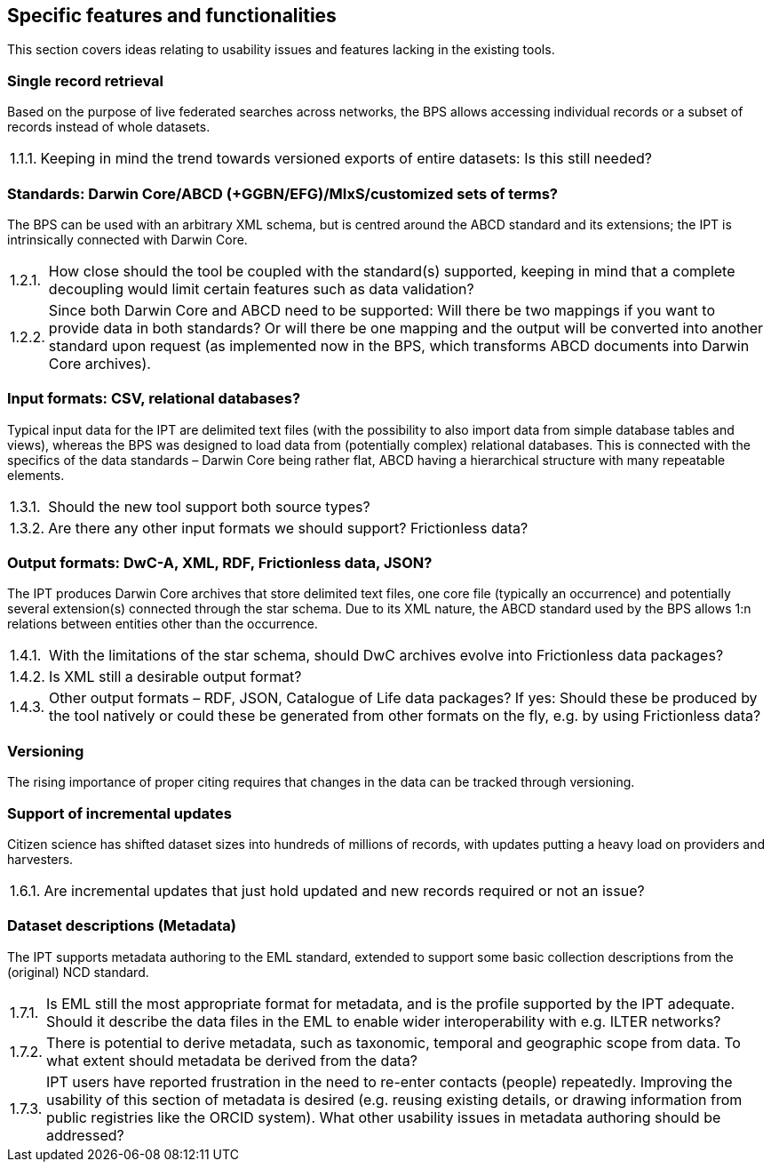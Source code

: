 :!s:
== Specific features and functionalities

This section covers ideas relating to usability issues and features lacking in the existing tools.

=== Single record retrieval

Based on the purpose of live federated searches across networks, the BPS allows accessing individual records or a subset of records instead of whole datasets.

:!n:
[horizontal]
{counter:c}.{counter:s}.{counter:n}.:: Keeping in mind the trend towards versioned exports of entire datasets: Is this still needed?

=== Standards: Darwin Core/ABCD (+GGBN/EFG)/MIxS/customized sets of terms?

The BPS can be used with an arbitrary XML schema, but is centred around the ABCD standard and its extensions; the IPT is intrinsically connected with Darwin Core.

:!n:
[horizontal]
{c}.{counter:s}.{counter:n}.:: How close should the tool be coupled with the standard(s) supported, keeping in mind that a complete decoupling would limit certain features such as data validation?
{c}.{s}.{counter:n}.:: Since both Darwin Core and ABCD need to be supported: Will there be two mappings if you want to provide data in both standards? Or will there be one mapping and the output will be converted into another standard upon request (as implemented now in the BPS, which transforms ABCD documents into Darwin Core archives).

=== Input formats: CSV, relational databases?

Typical input data for the IPT are delimited text files (with the possibility to also import data from simple database tables and views), whereas the BPS was designed to load data from (potentially complex) relational databases.
This is connected with the specifics of the data standards – Darwin Core being rather flat, ABCD having a hierarchical structure with many repeatable elements.

:!n:
[horizontal]
{c}.{counter:s}.{counter:n}.:: Should the new tool support both source types?
{c}.{s}.{counter:n}.:: Are there any other input formats we should support? Frictionless data?

=== Output formats: DwC-A, XML, RDF, Frictionless data, JSON?

The IPT produces Darwin Core archives that store delimited text files, one core file (typically an occurrence) and potentially several extension(s) connected through the star schema.
Due to its XML nature, the ABCD standard used by the BPS allows 1:n relations between entities other than the occurrence.

:!n:
[horizontal]
{c}.{counter:s}.{counter:n}.:: With the limitations of the star schema, should DwC archives evolve into Frictionless data packages?
{c}.{s}.{counter:n}.:: Is XML still a desirable output format?
{c}.{s}.{counter:n}.:: Other output formats – RDF, JSON, Catalogue of Life data packages? If yes: Should these be produced by the tool natively or could these be generated from other formats on the fly, e.g. by using Frictionless data?

=== Versioning

The rising importance of proper citing requires that changes in the data can be tracked through versioning.

// No question, but counter still needs incrementing.
{counter2:s}

=== Support of incremental updates

Citizen science has shifted dataset sizes into hundreds of millions of records, with updates putting a heavy load on providers and harvesters.

:!n:
[horizontal]
{c}.{counter:s}.{counter:n}.:: Are incremental updates that just hold updated and new records required or not an issue?

=== Dataset descriptions (Metadata)

The IPT supports metadata authoring to the EML standard, extended to support some basic collection descriptions from the (original) NCD standard.

:!n:
[horizontal]
{c}.{counter:s}.{counter:n}.:: Is EML still the most appropriate format for metadata, and is the profile supported by the IPT adequate. Should it describe the data files in the EML to enable wider interoperability with e.g. ILTER networks?
{c}.{s}.{counter:n}.:: There is potential to derive metadata, such as taxonomic, temporal and geographic scope from data. To what extent should metadata be derived from the data?
{c}.{s}.{counter:n}.:: IPT users have reported frustration in the need to re-enter contacts (people) repeatedly. Improving the usability of this section of metadata is desired (e.g. reusing existing details, or drawing information from public registries like the ORCID system). What other usability issues in metadata authoring should be addressed?
